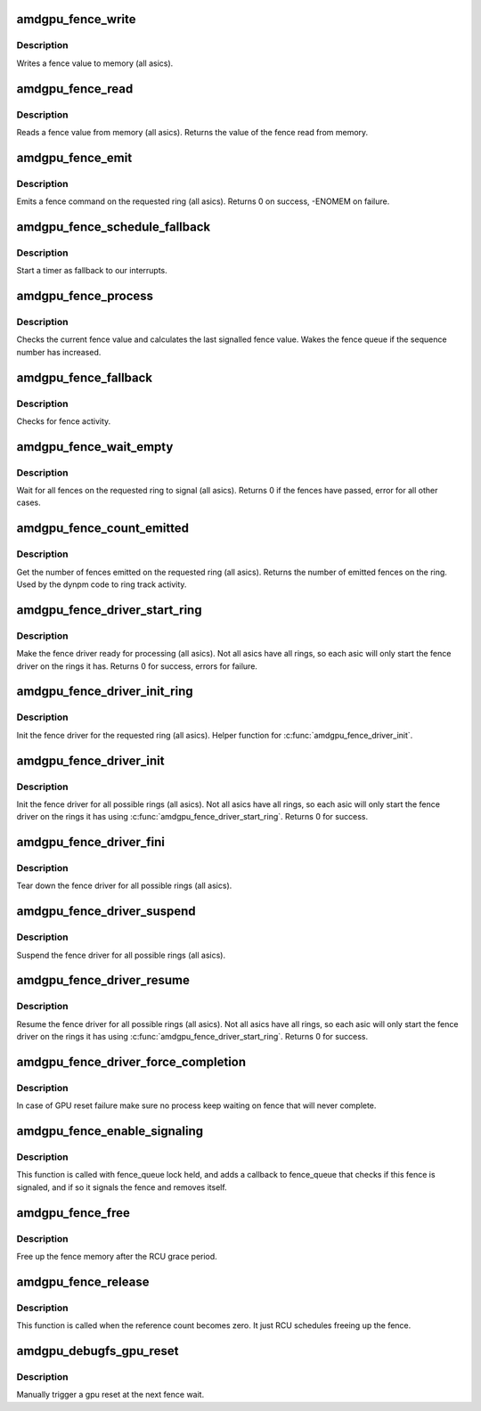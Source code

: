 .. -*- coding: utf-8; mode: rst -*-
.. src-file: drivers/gpu/drm/amd/amdgpu/amdgpu_fence.c

.. _`amdgpu_fence_write`:

amdgpu_fence_write
==================

.. c:function:: void amdgpu_fence_write(struct amdgpu_ring *ring, u32 seq)

    write a fence value

    :param struct amdgpu_ring \*ring:
        ring the fence is associated with

    :param u32 seq:
        sequence number to write

.. _`amdgpu_fence_write.description`:

Description
-----------

Writes a fence value to memory (all asics).

.. _`amdgpu_fence_read`:

amdgpu_fence_read
=================

.. c:function:: u32 amdgpu_fence_read(struct amdgpu_ring *ring)

    read a fence value

    :param struct amdgpu_ring \*ring:
        ring the fence is associated with

.. _`amdgpu_fence_read.description`:

Description
-----------

Reads a fence value from memory (all asics).
Returns the value of the fence read from memory.

.. _`amdgpu_fence_emit`:

amdgpu_fence_emit
=================

.. c:function:: int amdgpu_fence_emit(struct amdgpu_ring *ring, struct fence **f)

    emit a fence on the requested ring

    :param struct amdgpu_ring \*ring:
        ring the fence is associated with

    :param struct fence \*\*f:
        resulting fence object

.. _`amdgpu_fence_emit.description`:

Description
-----------

Emits a fence command on the requested ring (all asics).
Returns 0 on success, -ENOMEM on failure.

.. _`amdgpu_fence_schedule_fallback`:

amdgpu_fence_schedule_fallback
==============================

.. c:function:: void amdgpu_fence_schedule_fallback(struct amdgpu_ring *ring)

    schedule fallback check

    :param struct amdgpu_ring \*ring:
        pointer to struct amdgpu_ring

.. _`amdgpu_fence_schedule_fallback.description`:

Description
-----------

Start a timer as fallback to our interrupts.

.. _`amdgpu_fence_process`:

amdgpu_fence_process
====================

.. c:function:: void amdgpu_fence_process(struct amdgpu_ring *ring)

    check for fence activity

    :param struct amdgpu_ring \*ring:
        pointer to struct amdgpu_ring

.. _`amdgpu_fence_process.description`:

Description
-----------

Checks the current fence value and calculates the last
signalled fence value. Wakes the fence queue if the
sequence number has increased.

.. _`amdgpu_fence_fallback`:

amdgpu_fence_fallback
=====================

.. c:function:: void amdgpu_fence_fallback(unsigned long arg)

    fallback for hardware interrupts

    :param unsigned long arg:
        *undescribed*

.. _`amdgpu_fence_fallback.description`:

Description
-----------

Checks for fence activity.

.. _`amdgpu_fence_wait_empty`:

amdgpu_fence_wait_empty
=======================

.. c:function:: int amdgpu_fence_wait_empty(struct amdgpu_ring *ring)

    wait for all fences to signal

    :param struct amdgpu_ring \*ring:
        ring index the fence is associated with

.. _`amdgpu_fence_wait_empty.description`:

Description
-----------

Wait for all fences on the requested ring to signal (all asics).
Returns 0 if the fences have passed, error for all other cases.

.. _`amdgpu_fence_count_emitted`:

amdgpu_fence_count_emitted
==========================

.. c:function:: unsigned amdgpu_fence_count_emitted(struct amdgpu_ring *ring)

    get the count of emitted fences

    :param struct amdgpu_ring \*ring:
        ring the fence is associated with

.. _`amdgpu_fence_count_emitted.description`:

Description
-----------

Get the number of fences emitted on the requested ring (all asics).
Returns the number of emitted fences on the ring.  Used by the
dynpm code to ring track activity.

.. _`amdgpu_fence_driver_start_ring`:

amdgpu_fence_driver_start_ring
==============================

.. c:function:: int amdgpu_fence_driver_start_ring(struct amdgpu_ring *ring, struct amdgpu_irq_src *irq_src, unsigned irq_type)

    make the fence driver ready for use on the requested ring.

    :param struct amdgpu_ring \*ring:
        ring to start the fence driver on

    :param struct amdgpu_irq_src \*irq_src:
        interrupt source to use for this ring

    :param unsigned irq_type:
        interrupt type to use for this ring

.. _`amdgpu_fence_driver_start_ring.description`:

Description
-----------

Make the fence driver ready for processing (all asics).
Not all asics have all rings, so each asic will only
start the fence driver on the rings it has.
Returns 0 for success, errors for failure.

.. _`amdgpu_fence_driver_init_ring`:

amdgpu_fence_driver_init_ring
=============================

.. c:function:: int amdgpu_fence_driver_init_ring(struct amdgpu_ring *ring, unsigned num_hw_submission)

    init the fence driver for the requested ring.

    :param struct amdgpu_ring \*ring:
        ring to init the fence driver on

    :param unsigned num_hw_submission:
        number of entries on the hardware queue

.. _`amdgpu_fence_driver_init_ring.description`:

Description
-----------

Init the fence driver for the requested ring (all asics).
Helper function for \ :c:func:`amdgpu_fence_driver_init`\ .

.. _`amdgpu_fence_driver_init`:

amdgpu_fence_driver_init
========================

.. c:function:: int amdgpu_fence_driver_init(struct amdgpu_device *adev)

    init the fence driver for all possible rings.

    :param struct amdgpu_device \*adev:
        amdgpu device pointer

.. _`amdgpu_fence_driver_init.description`:

Description
-----------

Init the fence driver for all possible rings (all asics).
Not all asics have all rings, so each asic will only
start the fence driver on the rings it has using
\ :c:func:`amdgpu_fence_driver_start_ring`\ .
Returns 0 for success.

.. _`amdgpu_fence_driver_fini`:

amdgpu_fence_driver_fini
========================

.. c:function:: void amdgpu_fence_driver_fini(struct amdgpu_device *adev)

    tear down the fence driver for all possible rings.

    :param struct amdgpu_device \*adev:
        amdgpu device pointer

.. _`amdgpu_fence_driver_fini.description`:

Description
-----------

Tear down the fence driver for all possible rings (all asics).

.. _`amdgpu_fence_driver_suspend`:

amdgpu_fence_driver_suspend
===========================

.. c:function:: void amdgpu_fence_driver_suspend(struct amdgpu_device *adev)

    suspend the fence driver for all possible rings.

    :param struct amdgpu_device \*adev:
        amdgpu device pointer

.. _`amdgpu_fence_driver_suspend.description`:

Description
-----------

Suspend the fence driver for all possible rings (all asics).

.. _`amdgpu_fence_driver_resume`:

amdgpu_fence_driver_resume
==========================

.. c:function:: void amdgpu_fence_driver_resume(struct amdgpu_device *adev)

    resume the fence driver for all possible rings.

    :param struct amdgpu_device \*adev:
        amdgpu device pointer

.. _`amdgpu_fence_driver_resume.description`:

Description
-----------

Resume the fence driver for all possible rings (all asics).
Not all asics have all rings, so each asic will only
start the fence driver on the rings it has using
\ :c:func:`amdgpu_fence_driver_start_ring`\ .
Returns 0 for success.

.. _`amdgpu_fence_driver_force_completion`:

amdgpu_fence_driver_force_completion
====================================

.. c:function:: void amdgpu_fence_driver_force_completion(struct amdgpu_device *adev)

    force all fence waiter to complete

    :param struct amdgpu_device \*adev:
        amdgpu device pointer

.. _`amdgpu_fence_driver_force_completion.description`:

Description
-----------

In case of GPU reset failure make sure no process keep waiting on fence
that will never complete.

.. _`amdgpu_fence_enable_signaling`:

amdgpu_fence_enable_signaling
=============================

.. c:function:: bool amdgpu_fence_enable_signaling(struct fence *f)

    enable signalling on fence

    :param struct fence \*f:
        *undescribed*

.. _`amdgpu_fence_enable_signaling.description`:

Description
-----------

This function is called with fence_queue lock held, and adds a callback
to fence_queue that checks if this fence is signaled, and if so it
signals the fence and removes itself.

.. _`amdgpu_fence_free`:

amdgpu_fence_free
=================

.. c:function:: void amdgpu_fence_free(struct rcu_head *rcu)

    free up the fence memory

    :param struct rcu_head \*rcu:
        RCU callback head

.. _`amdgpu_fence_free.description`:

Description
-----------

Free up the fence memory after the RCU grace period.

.. _`amdgpu_fence_release`:

amdgpu_fence_release
====================

.. c:function:: void amdgpu_fence_release(struct fence *f)

    callback that fence can be freed

    :param struct fence \*f:
        *undescribed*

.. _`amdgpu_fence_release.description`:

Description
-----------

This function is called when the reference count becomes zero.
It just RCU schedules freeing up the fence.

.. _`amdgpu_debugfs_gpu_reset`:

amdgpu_debugfs_gpu_reset
========================

.. c:function:: int amdgpu_debugfs_gpu_reset(struct seq_file *m, void *data)

    manually trigger a gpu reset

    :param struct seq_file \*m:
        *undescribed*

    :param void \*data:
        *undescribed*

.. _`amdgpu_debugfs_gpu_reset.description`:

Description
-----------

Manually trigger a gpu reset at the next fence wait.

.. This file was automatic generated / don't edit.

